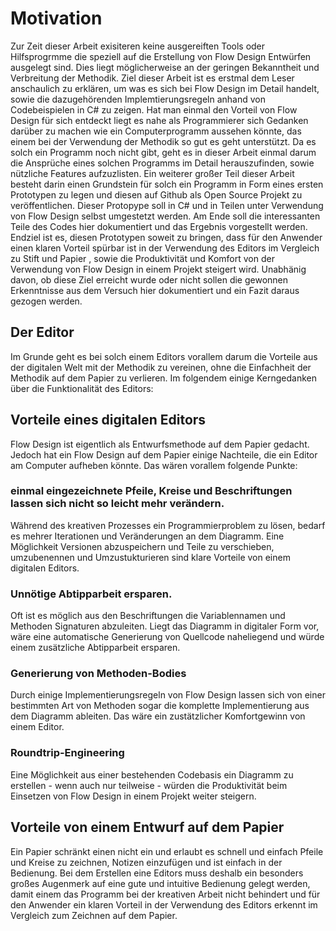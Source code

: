 * Motivation
Zur Zeit dieser Arbeit exisiteren keine ausgereiften Tools oder Hilfsprogrmme die speziell auf die Erstellung
von Flow Design Entwürfen ausgelegt sind. Dies liegt möglicherweise an der
geringen Bekanntheit und Verbreitung der Methodik.
Ziel dieser Arbeit ist es erstmal dem Leser anschaulich zu erklären, um was
es sich bei Flow Design im Detail handelt, sowie die dazugehörenden Implemtierungsregeln anhand von
Codebeispielen in C# zu zeigen.
Hat man einmal den Vorteil von Flow Design für sich entdeckt liegt es nahe als
Programmierer sich Gedanken darüber zu machen wie ein Computerprogramm aussehen
könnte, das einem bei der Verwendung der Methodik so
gut es geht unterstützt. Da es solch ein Programm noch nicht gibt, geht es in
dieser Arbeit einmal darum die Ansprüche eines solchen Programms im Detail
herauszufinden, sowie nützliche Features aufzuzlisten. Ein weiterer großer Teil dieser
Arbeit besteht darin einen Grundstein für solch ein Programm in Form eines
ersten Prototypen zu legen und diesen auf Github als Open Source Projekt zu veröffentlichen.
Dieser Protopype soll in C#  und in Teilen unter Verwendung von Flow Design selbst umgestetzt werden. 
Am Ende soll die interessanten Teile des Codes hier dokumentiert und das Ergebnis vorgestellt werden.
Endziel ist es, diesen Prototypen soweit zu bringen, dass für den Anwender einen klaren
Vorteil spürbar ist in der Verwendung des Editors im Vergleich zu Stift und Papier
, sowie die Produktivität und Komfort von der Verwendung von Flow Design in einem
Projekt steigert wird. Unabhänig davon, ob diese Ziel erreicht wurde oder nicht sollen die gewonnen
Erkenntnisse aus dem Versuch hier dokumentiert und ein Fazit daraus gezogen werden.

** Der Editor
Im Grunde geht es bei solch einem Editors vorallem darum die Vorteile aus der digitalen Welt mit
der Methodik zu vereinen, ohne die Einfachheit der Methodik auf dem Papier zu
verlieren. Im folgendem einige Kerngedanken über die Funktionalität des Editors:

** Vorteile eines digitalen Editors 
Flow Design ist eigentlich als Entwurfsmethode auf dem Papier gedacht.
Jedoch hat ein Flow Design auf dem Papier einige Nachteile, die ein Editor am
Computer aufheben könnte. Das wären vorallem folgende Punkte:
*** einmal eingezeichnete Pfeile, Kreise und Beschriftungen lassen sich nicht so leicht mehr verändern.
Während des kreativen Prozesses ein Programmierproblem zu lösen, bedarf es
mehrer Iterationen und Veränderungen an dem Diagramm. Eine Möglichkeit Versionen
abzuspeichern und Teile zu verschieben, umzubenennen und Umzustukturieren sind
klare Vorteile von einem digitalen Editors.
*** Unnötige Abtipparbeit ersparen.
Oft ist es möglich aus den Beschriftungen die Variablennamen und
Methoden Signaturen abzuleiten. Liegt das Diagramm in digitaler Form vor, wäre eine automatische Generierung von Quellcode naheliegend und
würde einem zusätzliche Abtipparbeit ersparen.
*** Generierung von Methoden-Bodies  
Durch einige Implementierungsregeln von Flow Design lassen sich von einer
bestimmten Art von Methoden sogar die komplette Implementierung aus dem Diagramm
ableiten. Das wäre ein zustätzlicher Komfortgewinn von einem Editor.
*** Roundtrip-Engineering
Eine Möglichkeit aus einer bestehenden Codebasis ein Diagramm zu erstellen -
wenn auch nur teilweise - würden die Produktivität beim Einsetzen von Flow
Design in einem Projekt weiter steigern.

** Vorteile von einem Entwurf auf dem Papier
Ein Papier schränkt einen nicht ein und erlaubt es schnell und einfach Pfeile
und Kreise zu zeichnen, Notizen einzufügen und ist einfach in der Bedienung.
Bei dem Erstellen eine Editors muss deshalb ein besonders großes Augenmerk auf
eine gute und intuitive Bedienung gelegt werden, damit einem das Programm bei der kreativen Arbeit nicht
behindert und für den Anwender ein klaren Vorteil in der Verwendung des Editors
erkennt im Vergleich zum Zeichnen auf dem Papier.

